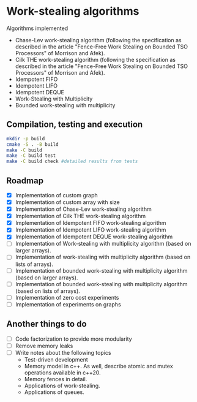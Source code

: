 [[https://github.com/miguelpinia/work-stealing/actions/workflows/cmake.yml/badge.svg][file:https://github.com/miguelpinia/work-stealing/actions/workflows/cmake.yml/badge.svg]]

* Work-stealing algorithms

  Algorithms implemented

  - Chase-Lev work-stealing algorithm (following the specification as described
    in the article "Fence-Free Work Stealing on Bounded TSO Processors" of
    Morrison and Afek).
  - Cilk THE work-stealing algorithm (following the specification as described
    in the article "Fence-Free Work Stealing on Bounded TSO Processors" of
    Morrison and Afek).
  - Idempotent FIFO
  - Idempotent LIFO
  - Idempotent DEQUE
  - Work-Stealing with Multiplicity
  - Bounded work-stealing with multiplicity


** Compilation, testing and execution

  #+begin_src bash
    mkdir -p build
    cmake -S . -B build
    make -C build
    make -C build test
    make -C build check #detailed results from tests
  #+end_src

** Roadmap

   - [X] Implementation of custom graph
   - [X] Implementation of custom array with size
   - [X] Implementation of Chase-Lev work-stealing algorithm
   - [X] Implementation of Cilk THE work-stealing algorithm
   - [X] Implementation of Idempotent FIFO work-stealing algorithm
   - [X] Implementation of Idempotent LIFO work-stealing algorithm
   - [X] Implementation of Idempotent DEQUE work-stealing algorithm
   - [ ] Implementation of Work-stealing with multiplicity algorithm (based on
     larger arrays).
   - [ ] Implementation of work-stealing with multiplicity algorithm (based on
     lists of arrays).
   - [ ] Implementation of bounded work-stealing with multiplicity algorithm
     (based on larger arrays).
   - [ ] Implementation of bounded work-stealing with multiplicity algorithm
     (based on lists of arrays).
   - [ ] Implementation of zero cost experiments
   - [ ] Implementation of experiments on graphs



** Another things to do

   - [ ] Code factorization to provide more modularity
   - [ ] Remove memory leaks
   - [ ] Write notes about the following topics
     - Test-driven development
     - Memory model in c++. As well, describe atomic and mutex operations
       available in c++20.
     - Memory fences in detail.
     - Applications of work-stealing.
     - Applications of queues.
